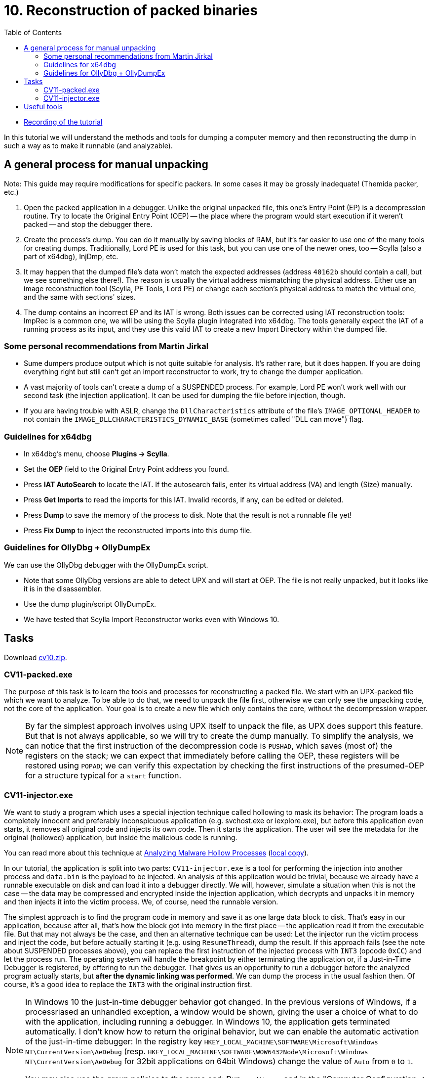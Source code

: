 ﻿
= 10. Reconstruction of packed binaries
:imagesdir: ../../media/labs/10
:toc:

* link:https://kib-files.fit.cvut.cz/mi-rev/MIE-tutorial_10.mp4[Recording of the tutorial]

In this tutorial we will understand the methods and tools for dumping a computer memory and then reconstructing the dump in such a way as to make it runnable (and analyzable).

== A general process for manual unpacking

Note: This guide may require modifications for specific packers. In some cases it may be grossly inadequate! (Themida packer, etc.)

. Open the packed application in a debugger. Unlike the original unpacked file, this one's Entry Point (EP) is a decompression routine. Try to locate the Original Entry Point (OEP) -- the place where the program would start execution if it weren't packed -- and stop the debugger there.
. Create the process's dump. You can do it manually by saving blocks of RAM, but it's far easier to use one of the many tools for creating dumps. Traditionally, Lord PE is used for this task, but you can use one of the newer ones, too -- Scylla (also a part of x64dbg), InjDmp, etc.
. It may happen that the dumped file's data won't match the expected addresses (address `40162b` should contain a call, but we see something else there!). The reason is usually the virtual address mismatching the physical address. Either use an image reconstruction tool (Scylla, PE Tools, Lord PE) or change each section's physical address to match the virtual one, and the same with sections' sizes.
. The dump contains an incorrect EP and its IAT is wrong. Both issues can be corrected using IAT reconstruction tools: ImpRec is a common one, we will be using the Scylla plugin integrated into x64dbg. The tools generally expect the IAT of a running process as its input, and they use this valid IAT to create a new Import Directory within the dumped file.

=== Some personal recommendations from Martin Jirkal

* Sume dumpers produce output which is not quite suitable for analysis. It's rather rare, but it does happen. If you are doing everything right but still can't get an import reconstructor to work, try to change the dumper application.
* A vast majority of tools can't create a dump of a SUSPENDED process. For example, Lord PE won't work well with our second task (the injection application). It can be used for dumping the file before injection, though.
* If you are having trouble with ASLR, change the `DllCharacteristics` attribute of the file's `IMAGE_OPTIONAL_HEADER` to not contain the `IMAGE_DLLCHARACTERISTICS_DYNAMIC_BASE` (sometimes called "DLL can move") flag.

=== Guidelines for x64dbg

* In x64dbg's menu, choose *Plugins -> Scylla*.
* Set the *OEP* field to the Original Entry Point address you found.
* Press *IAT AutoSearch* to locate the IAT. If the autosearch fails, enter its virtual address (VA) and length (Size) manually.
* Press *Get Imports* to read the imports for this IAT. Invalid records, if any, can be edited or deleted.
* Press *Dump* to save the memory of the process to disk. Note that the result is not a runnable file yet!
* Press *Fix Dump* to inject the reconstructed imports into this dump file.

=== Guidelines for OllyDbg + OllyDumpEx

We can use the OllyDbg debugger with the OllyDumpEx script.

* Note that some OllyDbg versions are able to detect UPX and will start at OEP. The file is not really unpacked, but it looks like it is in the disassembler.
* Use the dump plugin/script OllyDumpEx.
* We have tested that Scylla Import Reconstructor works even with Windows 10.

== Tasks

Download link:{imagesdir}/cv10.zip[cv10.zip].

=== CV11-packed.exe

The purpose of this task is to learn the tools and processes for reconstructing a packed file. We start with an UPX-packed file which we want to analyze. To be able to do that, we need to unpack the file first, otherwise we can only see the unpacking code, not the core of the application. Your goal is to create a new file which only contains the core, without the decompression wrapper.

[NOTE]
====
By far the simplest approach involves using UPX itself to unpack the file, as UPX does support this feature. But that is not always applicable, so we will try to create the dump manually. To simplify the analysis, we can notice that the first instruction of the decompression code is `PUSHAD`, which saves (most of) the registers on the stack; we can expect that immediately before calling the OEP, these registers will be restored using `POPAD`; we can verify this expectation by checking the first instructions of the presumed-OEP for a structure typical for a `start` function.
====

=== CV11-injector.exe

We want to study a program which uses a special injection technique called hollowing to mask its behavior: The program loads a completely innocent and preferably inconspicuous application (e.g. svchost.exe or iexplore.exe), but before this application even starts, it removes all original code and injects its own code. Then it starts the application. The user will see the metadata for the original (hollowed) application, but inside the malicious code is running.

You can read more about this technique at https://www.trustwave.com/Resources/SpiderLabs-Blog/Analyzing-Malware-Hollow-Processes/[Analyzing Malware Hollow Processes] (link:{imagesdir}/hollow.mht[local copy]).

In our tutorial, the application is split into two parts: `CV11-injector.exe` is a tool for performing the injection into another process and `data.bin` is the payload to be injected. An analysis of this application would be trivial, because we already have a runnable executable on disk and can load it into a debugger directly. We will, however, simulate a situation when this is not the case -- the data may be compressed and encrypted inside the injection application, which decrypts and unpacks it in memory and then injects it into the victim process. We, of course, need the runnable version.

The simplest approach is to find the program code in memory and save it as one large data block to disk. That's easy in our application, because after all, that's how the block got into memory in the first place -- the application read it from the executable file. But that may not always be the case, and then an alternative technique can be used: Let the injector run the victim process and inject the code, but before actually starting it (e.g. using `ResumeThread`), dump the result. If this approach fails (see the note about SUSPENDED processes above), you can replace the first instruction of the injected process with `INT3` (opcode `0xCC`) and let the process run. The operating system will handle the breakpoint by either terminating the application or, if a Just-in-Time Debugger is registered, by offering to run the debugger. That gives us an opportunity to run a debugger before the analyzed program actually starts, but *after the dynamic linking was performed*. We can dump the process in the usual fashion then. Of course, it's a good idea to replace the `INT3` with the original instruction first.

[NOTE]
====
In Windows 10 the just-in-time debugger behavior got changed. In the previous versions of Windows, if a processriased an unhandled exception, a window would be shown, giving the user a choice of what to do with the application, including running a debugger. In Windows 10, the application gets terminated automatically. I don't know how to return the original behavior, but we can enable the automatic activation of the just-in-time debugger: In the registry key `HKEY_LOCAL_MACHINE\SOFTWARE\Microsoft\Windows NT\CurrentVersion\AeDebug` (resp. `HKEY_LOCAL_MACHINE\SOFTWARE\WOW6432Node\Microsoft\Windows NT\CurrentVersion\AeDebug` for 32bit applications on 64bit Windows) change the value of `Auto` from `0` to `1`.


You may also use the group policies to the same end: Run `gpedit.msc` and in the "Computer Configuration -> Administrative Templates -> Windows Components -> Windows Error Reporting" section change the "Prevent display of the user interface for critical errors" setting to Disabled.
====

== Useful tools

* http://woodmann.com/collaborative/tools/images/Bin_LordPE_2010-6-29_3.9_LordPE_1.41_Deluxe_b.zip[LordPE] -- a popular tool for PE file manipulation and for memory dumping.
* https://tuts4you.com/download.php?view.3503[Scylla Imports Reconstructor] -- a tool for IAT reconstruction.
* https://www.aldeid.com/wiki/PEiD[PEiD] -- a tool for packer detection.
* http://processhacker.sourceforge.net/[Process Hacker] -- an alternative for Process Explorer.
* https://hooked-on-mnemonics.blogspot.com/p/injdmp.html[InjDmp] -- a very nice dumping tool.
* https://x64dbg.com[x64dbg] -- an excellent debugger; includes the Scylla Imports Reconstruction plugin.
